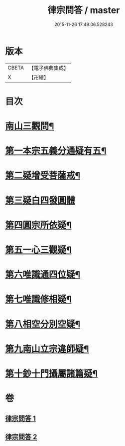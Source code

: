 #+TITLE: 律宗問答 / master
#+DATE: 2015-11-26 17:49:06.528243
* 版本
 |     CBETA|【電子佛典集成】|
 |         X|【卍續】    |

* 目次
* [[file:KR6k0256_001.txt::001-0707c3][南山三觀問¶]]
* [[file:KR6k0256_002.txt::002-0713c10][第一本宗五義分通疑有五¶]]
* [[file:KR6k0256_002.txt::0714b7][第二疑增受菩薩戒¶]]
* [[file:KR6k0256_002.txt::0714c4][第三疑白四發圓體]]
* [[file:KR6k0256_002.txt::0715c22][第四圓宗所依疑¶]]
* [[file:KR6k0256_002.txt::0716a18][第五一心三觀疑¶]]
* [[file:KR6k0256_002.txt::0716b11][第六唯識通四位疑¶]]
* [[file:KR6k0256_002.txt::0716b20][第七唯識修相疑¶]]
* [[file:KR6k0256_002.txt::0716c3][第八相空分別空疑¶]]
* [[file:KR6k0256_002.txt::0716c13][第九南山立宗違師疑¶]]
* [[file:KR6k0256_002.txt::0716c22][第十鈔十門攝屬諸篇疑¶]]
* 卷
** [[file:KR6k0256_001.txt][律宗問答 1]]
** [[file:KR6k0256_002.txt][律宗問答 2]]
